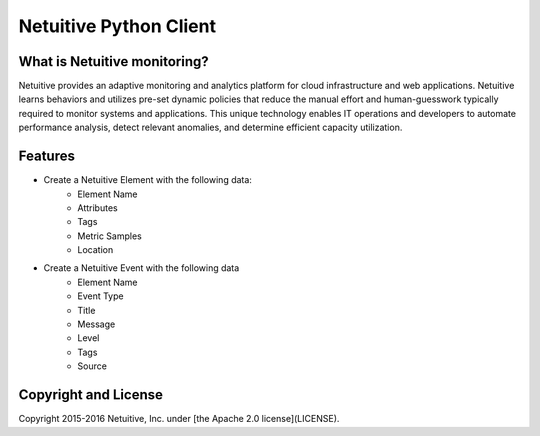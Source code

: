 ===============================
Netuitive Python Client
===============================

What is Netuitive monitoring?
-----------------------------
Netuitive provides an adaptive monitoring and analytics platform for cloud infrastructure and web applications.
Netuitive learns behaviors and utilizes pre-set dynamic policies that reduce the manual effort and human-guesswork typically required to monitor systems and applications.
This unique technology enables IT operations and developers to automate performance analysis, detect relevant anomalies, and determine efficient capacity utilization.


Features
--------

* Create a Netuitive Element with the following data:
    * Element Name
    * Attributes
    * Tags
    * Metric Samples
    * Location

* Create a Netuitive Event with the following data
    * Element Name
    * Event Type
    * Title
    * Message
    * Level
    * Tags
    * Source

Copyright and License
---------------------

Copyright 2015-2016 Netuitive, Inc. under [the Apache 2.0 license](LICENSE).
